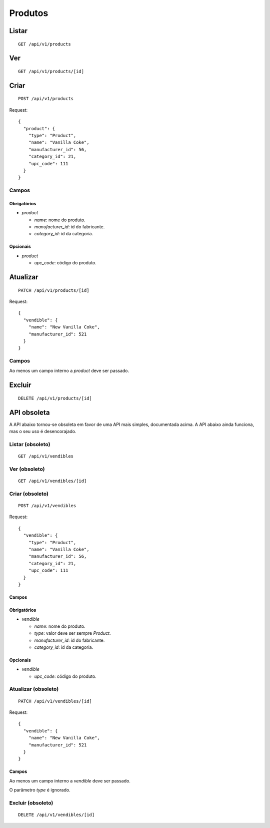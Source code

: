 ########
Produtos
########

Listar
======

::

    GET /api/v1/products

Ver
===

::

    GET /api/v1/products/[id]

Criar
=====

::

    POST /api/v1/products

Request::

    {
      "product": {
        "type": "Product",
        "name": "Vanilla Coke",
        "manufacturer_id": 56,
        "category_id": 21,
        "upc_code": 111
      }
    }

Campos
------

Obrigatórios
^^^^^^^^^^^^

* *product*

  * *name*: nome do produto.
  * *manufacturer_id*: id do fabricante.
  * *category_id*: id da categoria.

Opcionais
^^^^^^^^^

* *product*

  * *upc_code*: código do produto.

Atualizar
=========

::

    PATCH /api/v1/products/[id]

Request::

    {
      "vendible": {
        "name": "New Vanilla Coke",
        "manufacturer_id": 521
      }
    }

Campos
------

Ao menos um campo interno a *product* deve ser passado.

Excluir
=======

::

    DELETE /api/v1/products/[id]

API obsoleta
============

A API abaixo tornou-se obsoleta em favor de uma API mais simples, documentada acima. A API abaixo ainda funciona, mas o seu uso é desencorajado.

Listar (obsoleto)
-----------------

::

    GET /api/v1/vendibles

Ver (obsoleto)
--------------

::

    GET /api/v1/vendibles/[id]

Criar (obsoleto)
----------------

::

    POST /api/v1/vendibles

Request::

    {
      "vendible": {
        "type": "Product",
        "name": "Vanilla Coke",
        "manufacturer_id": 56,
        "category_id": 21,
        "upc_code": 111
      }
    }

Campos
^^^^^^

Obrigatórios
^^^^^^^^^^^^

* *vendible*

  * *name*: nome do produto.
  * *type*: valor deve ser sempre *Product*.
  * *manufacturer_id*: id do fabricante.
  * *category_id*: id da categoria.

Opcionais
^^^^^^^^^

* *vendible*

  * *upc_code*: código do produto.

Atualizar (obsoleto)
--------------------

::

    PATCH /api/v1/vendibles/[id]

Request::

    {
      "vendible": {
        "name": "New Vanilla Coke",
        "manufacturer_id": 521
      }
    }

Campos
^^^^^^

Ao menos um campo interno a *vendible* deve ser passado.

O parâmetro *type* é ignorado.

Excluir (obsoleto)
------------------

::

    DELETE /api/v1/vendibles/[id]
